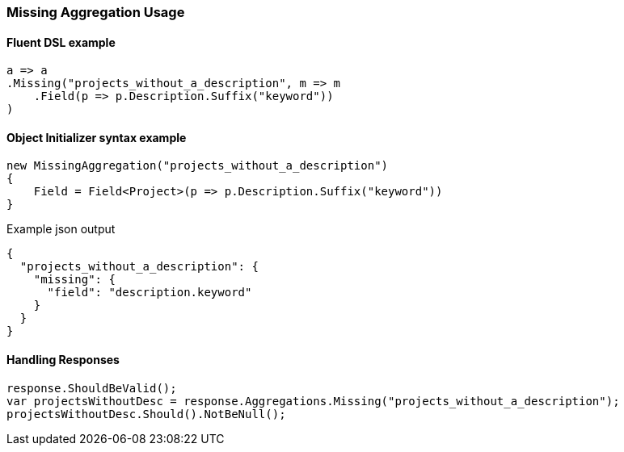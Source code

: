 :ref_current: https://www.elastic.co/guide/en/elasticsearch/reference/7.1

:github: https://github.com/elastic/elasticsearch-net

:nuget: https://www.nuget.org/packages

////
IMPORTANT NOTE
==============
This file has been generated from https://github.com/elastic/elasticsearch-net/tree/master/src/Tests/Tests/Aggregations/Bucket/Missing/MissingAggregationUsageTests.cs. 
If you wish to submit a PR for any spelling mistakes, typos or grammatical errors for this file,
please modify the original csharp file found at the link and submit the PR with that change. Thanks!
////

[[missing-aggregation-usage]]
=== Missing Aggregation Usage

==== Fluent DSL example

[source,csharp]
----
a => a
.Missing("projects_without_a_description", m => m
    .Field(p => p.Description.Suffix("keyword"))
)
----

==== Object Initializer syntax example

[source,csharp]
----
new MissingAggregation("projects_without_a_description")
{
    Field = Field<Project>(p => p.Description.Suffix("keyword"))
}
----

[source,javascript]
.Example json output
----
{
  "projects_without_a_description": {
    "missing": {
      "field": "description.keyword"
    }
  }
}
----

==== Handling Responses

[source,csharp]
----
response.ShouldBeValid();
var projectsWithoutDesc = response.Aggregations.Missing("projects_without_a_description");
projectsWithoutDesc.Should().NotBeNull();
----

